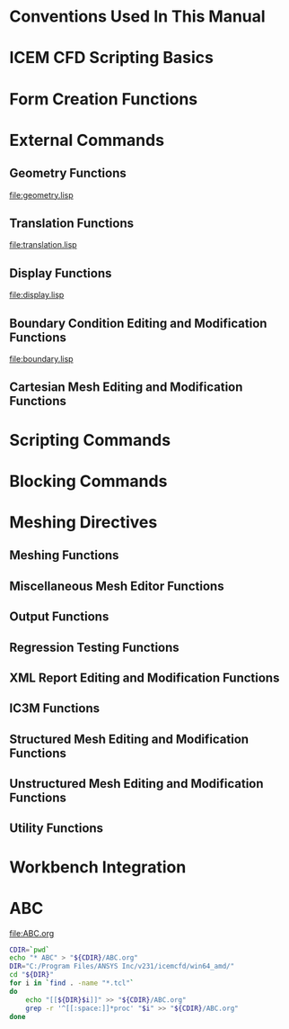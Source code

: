 * Conventions Used In This Manual
* ICEM CFD Scripting Basics
* Form Creation Functions
* External Commands
** Geometry Functions
[[file:geometry.lisp]]
** Translation Functions
[[file:translation.lisp]]
** Display Functions
[[file:display.lisp]]
** Boundary Condition Editing and Modification Functions
[[file:boundary.lisp]]
** Cartesian Mesh Editing and Modification Functions
* Scripting Commands
* Blocking Commands
* Meshing Directives
** Meshing Functions
** Miscellaneous Mesh Editor Functions

** Output Functions
** Regression Testing Functions
** XML Report Editing and Modification Functions
** IC3M Functions
** Structured Mesh Editing and Modification Functions
** Unstructured Mesh Editing and Modification Functions
** Utility Functions
* Workbench Integration

* ABC
[[file:ABC.org]]
#+name: find-tcl-files
#+begin_src sh :results output :exports both
  CDIR=`pwd`
  echo "* ABC" > "${CDIR}/ABC.org"
  DIR="C:/Program Files/ANSYS Inc/v231/icemcfd/win64_amd/"
  cd "${DIR}"
  for i in `find . -name "*.tcl"`
  do
      echo "[[${DIR}$i]]" >> "${CDIR}/ABC.org"
      grep -r '^[[:space:]]*proc' "$i" >> "${CDIR}/ABC.org"
  done
#+end_src

#+RESULTS: find-tcl-files


